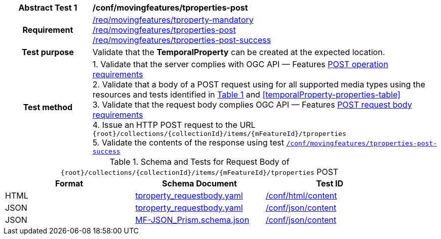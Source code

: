 [[conf_mf_tproperties_post]]
[cols=">20h,<80d",width="100%"]
|===
|*Abstract Test {counter:conf-id}* |*/conf/movingfeatures/tproperties-post*
|Requirement    |
<<req_mf_mandatory-tproperty, /req/movingfeatures/tproperty-mandatory>> +
<<req_mf-tproperties-op-post, /req/movingfeatures/tproperties-post>> +
<<req_mf-tproperties-response-post, /req/movingfeatures/tproperties-post-success>>
|Test purpose   | Validate that the *TemporalProperty* can be created at the expected location.
|Test method    |
1. Validate that the server complies with OGC API — Features link:http://docs.ogc.org/DRAFTS/20-002.html#_operation[POST operation requirements] +
2. Validate that a body of a POST request using for all supported media types using the resources and tests identified in <<tproperties-requestbody-schema>> and <<temporalProperty-properties-table>> +
3. Validate that the request body complies OGC API — Features link:http://docs.ogc.org/DRAFTS/20-002.html#_request_body[POST request body requirements] +
4. Issue an HTTP POST request to the URL `{root}/collections/{collectionId}/items/{mFeatureId}/tproperties` +
5. Validate the contents of the response using test <<conf_mf_tproperties_post_success, `/conf/movingfeatures/tproperties-post-success`>>
|===

[[tproperties-requestbody-schema]]
[reftext='{table-caption} {counter:table-num}']
.Schema and Tests for Request Body of `{root}/collections/{collectionId}/items/{mFeatureId}/tproperties` POST
[width="90%",cols="3",options="header"]
|===
|Format  |Schema Document |Test ID
|HTML |<<tproperties-schema, tproperty_requestbody.yaml>>|link:https://docs.ogc.org/is/19-072/19-072.html#ats_html_content[/conf/html/content]
|JSON |<<tproperties-schema, tproperty_requestbody.yaml>>|link:https://docs.ogc.org/is/19-072/19-072.html#ats_json_content[/conf/json/content]
|JSON |link:https://schemas.opengis.net/movingfeatures/1.0/MF-JSON_Prism.schema.json[MF-JSON_Prism.schema.json]|link:https://docs.ogc.org/is/19-072/19-072.html#ats_json_content[/conf/json/content]
|===